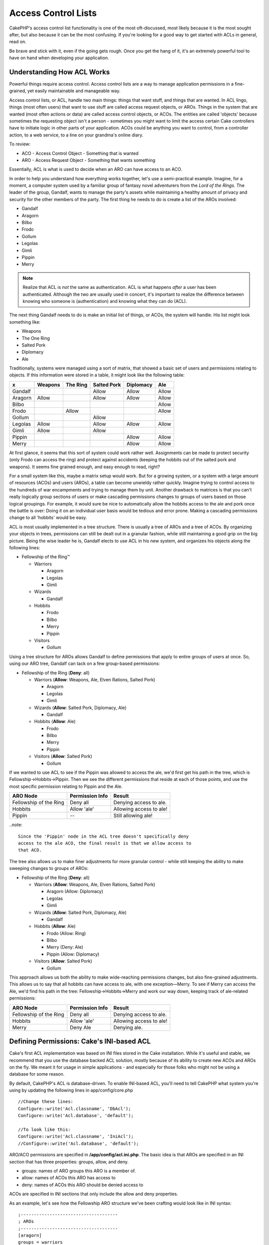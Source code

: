 Access Control Lists
####################

CakePHP's access control list functionality is one of the most
oft-discussed, most likely because it is the most sought after, but
also because it can be the most confusing. If you're looking for a
good way to get started with ACLs in general, read on.

Be brave and stick with it, even if the going gets rough. Once you
get the hang of it, it's an extremely powerful tool to have on hand
when developing your application.

Understanding How ACL Works
===========================

Powerful things require access control. Access control lists are a
way to manage application permissions in a fine-grained, yet easily
maintainable and manageable way.

Access control lists, or ACL, handle two main things: things that
want stuff, and things that are wanted. In ACL lingo, things (most
often users) that want to use stuff are called access request
objects, or AROs. Things in the system that are wanted (most often
actions or data) are called access control objects, or ACOs. The
entities are called 'objects' because sometimes the requesting
object isn't a person - sometimes you might want to limit the
access certain Cake controllers have to initiate logic in other
parts of your application. ACOs could be anything you want to
control, from a controller action, to a web service, to a line on
your grandma's online diary.

To review:

-  ACO - Access Control Object - Something that is wanted
-  ARO - Access Request Object - Something that wants something

Essentially, ACL is what is used to decide when an ARO can have
access to an ACO.

In order to help you understand how everything works together,
let's use a semi-practical example. Imagine, for a moment, a
computer system used by a familiar group of fantasy novel
adventurers from the *Lord of the Rings*. The leader of the group,
Gandalf, wants to manage the party's assets while maintaining a
healthy amount of privacy and security for the other members of the
party. The first thing he needs to do is create a list of the AROs
involved:


-  Gandalf
-  Aragorn
-  Bilbo
-  Frodo
-  Gollum
-  Legolas
-  Gimli
-  Pippin
-  Merry

.. note::

    Realize that ACL is *not* the same as authentication. ACL is what
    happens *after* a user has been authenticated. Although the two are
    usually used in concert, it's important to realize the difference
    between knowing who someone is (authentication) and knowing what
    they can do (ACL).

The next thing Gandalf needs to do is make an initial list of
things, or ACOs, the system will handle. His list might look
something like:


-  Weapons
-  The One Ring
-  Salted Pork
-  Diplomacy
-  Ale

Traditionally, systems were managed using a sort of matrix, that
showed a basic set of users and permissions relating to objects. If
this information were stored in a table, it might look like the
following table:

======== ======== ========= ============ ========== =======
x        Weapons  The Ring  Salted Pork  Diplomacy  Ale    
======== ======== ========= ============ ========== =======
Gandalf                     Allow        Allow      Allow  
-------- -------- --------- ------------ ---------- -------
Aragorn  Allow              Allow        Allow      Allow  
-------- -------- --------- ------------ ---------- -------
Bilbo                                               Allow  
-------- -------- --------- ------------ ---------- -------
Frodo             Allow                             Allow  
-------- -------- --------- ------------ ---------- -------
Gollum                      Allow                          
-------- -------- --------- ------------ ---------- -------
Legolas  Allow              Allow        Allow      Allow  
-------- -------- --------- ------------ ---------- -------
Gimli    Allow              Allow                          
-------- -------- --------- ------------ ---------- -------
Pippin                                   Allow      Allow  
-------- -------- --------- ------------ ---------- -------
Merry                                    Allow      Allow  
======== ======== ========= ============ ========== =======

At first glance, it seems that this sort of system could work
rather well. Assignments can be made to protect security (only
Frodo can access the ring) and protect against accidents (keeping
the hobbits out of the salted pork and weapons). It seems fine
grained enough, and easy enough to read, right?

For a small system like this, maybe a matrix setup would work. But
for a growing system, or a system with a large amount of resources
(ACOs) and users (AROs), a table can become unwieldy rather
quickly. Imagine trying to control access to the hundreds of war
encampments and trying to manage them by unit. Another drawback to
matrices is that you can't really logically group sections of users
or make cascading permissions changes to groups of users based on
those logical groupings. For example, it would sure be nice to
automatically allow the hobbits access to the ale and pork once the
battle is over: Doing it on an individual user basis would be
tedious and error prone. Making a cascading permissions change to
all 'hobbits' would be easy.

ACL is most usually implemented in a tree structure. There is
usually a tree of AROs and a tree of ACOs. By organizing your
objects in trees, permissions can still be dealt out in a granular
fashion, while still maintaining a good grip on the big picture.
Being the wise leader he is, Gandalf elects to use ACL in his new
system, and organizes his objects along the following lines:


-  Fellowship of the Ring™
   
   -  Warriors
      
      -  Aragorn
      -  Legolas
      -  Gimli

   -  Wizards
      
      -  Gandalf

   -  Hobbits
      
      -  Frodo
      -  Bilbo
      -  Merry
      -  Pippin

   -  Visitors
      
      -  Gollum



Using a tree structure for AROs allows Gandalf to define
permissions that apply to entire groups of users at once. So, using
our ARO tree, Gandalf can tack on a few group-based permissions:


-  Fellowship of the Ring
   (**Deny**: all)
   
   -  Warriors
      (**Allow**: Weapons, Ale, Elven Rations, Salted Pork)
      
      -  Aragorn
      -  Legolas
      -  Gimli

   -  Wizards
      (**Allow**: Salted Pork, Diplomacy, Ale)
      
      -  Gandalf

   -  Hobbits
      (**Allow**: Ale)
      
      -  Frodo
      -  Bilbo
      -  Merry
      -  Pippin

   -  Visitors
      (**Allow**: Salted Pork)
      
      -  Gollum



If we wanted to use ACL to see if the Pippin was allowed to access
the ale, we'd first get his path in the tree, which is
Fellowship->Hobbits->Pippin. Then we see the different permissions
that reside at each of those points, and use the most specific
permission relating to Pippin and the Ale.

======================= ================ =======================
ARO Node                Permission Info  Result                 
======================= ================ =======================
Fellowship of the Ring  Deny all         Denying access to ale. 
----------------------- ---------------- -----------------------
Hobbits                 Allow 'ale'      Allowing access to ale!
----------------------- ---------------- -----------------------
Pippin                  --               Still allowing ale!    
======================= ================ =======================

..note::

    Since the 'Pippin' node in the ACL tree doesn't specifically deny
    access to the ale ACO, the final result is that we allow access to
    that ACO.

The tree also allows us to make finer adjustments for more granular
control - while still keeping the ability to make sweeping changes
to groups of AROs:


-  Fellowship of the Ring
   (**Deny**: all)
   
   -  Warriors
      (**Allow**: Weapons, Ale, Elven Rations, Salted Pork)
      
      -  Aragorn
         (Allow: Diplomacy)
      -  Legolas
      -  Gimli

   -  Wizards
      (**Allow**: Salted Pork, Diplomacy, Ale)
      
      -  Gandalf

   -  Hobbits
      (**Allow**: Ale)
      
      -  Frodo
         (Allow: Ring)
      -  Bilbo
      -  Merry
         (Deny: Ale)
      -  Pippin
         (Allow: Diplomacy)

   -  Visitors
      (**Allow**: Salted Pork)
      
      -  Gollum



This approach allows us both the ability to make wide-reaching
permissions changes, but also fine-grained adjustments. This allows
us to say that all hobbits can have access to ale, with one
exception—Merry. To see if Merry can access the Ale, we'd find his
path in the tree: Fellowship->Hobbits->Merry and work our way down,
keeping track of ale-related permissions:

======================= ================ =======================
ARO Node                Permission Info  Result                 
======================= ================ =======================
Fellowship of the Ring  Deny all         Denying access to ale. 
----------------------- ---------------- -----------------------
Hobbits                 Allow 'ale'      Allowing access to ale!
----------------------- ---------------- -----------------------
Merry                   Deny Ale         Denying ale. 
======================= ================ =======================

Defining Permissions: Cake's INI-based ACL
==========================================

Cake's first ACL implementation was based on INI files stored in
the Cake installation. While it's useful and stable, we recommend
that you use the database backed ACL solution, mostly because of
its ability to create new ACOs and AROs on the fly. We meant it for
usage in simple applications - and especially for those folks who
might not be using a database for some reason.

By default, CakePHP's ACL is database-driven. To enable INI-based
ACL, you'll need to tell CakePHP what system you're using by
updating the following lines in app/config/core.php

::

    //Change these lines:
    Configure::write('Acl.classname', 'DbAcl');
    Configure::write('Acl.database', 'default');
    
    //To look like this:
    Configure::write('Acl.classname', 'IniAcl');
    //Configure::write('Acl.database', 'default');

ARO/ACO permissions are specified in **/app/config/acl.ini.php**.
The basic idea is that AROs are specified in an INI section that
has three properties: groups, allow, and deny.


-  groups: names of ARO groups this ARO is a member of.
-  allow: names of ACOs this ARO has access to
-  deny: names of ACOs this ARO should be denied access to

ACOs are specified in INI sections that only include the allow and
deny properties.

As an example, let's see how the Fellowship ARO structure we've
been crafting would look like in INI syntax:

::

    ;-------------------------------------
    ; AROs
    ;-------------------------------------
    [aragorn]
    groups = warriors
    allow = diplomacy
    
    [legolas]
    groups = warriors
    
    [gimli]
    groups = warriors
    
    [gandalf]
    groups = wizards
    
    [frodo]
    groups = hobbits
    allow = ring
    
    [bilbo]
    groups = hobbits
    
    [merry]
    groups = hobbits
    deny = ale
    
    [pippin]
    groups = hobbits
    
    [gollum]
    groups = visitors
    
    ;-------------------------------------
    ; ARO Groups
    ;-------------------------------------
    [warriors]
    allow = weapons, ale, salted_pork
    
    [wizards]
    allow = salted_pork, diplomacy, ale
    
    [hobbits]
    allow = ale
    
    [visitors]
    allow = salted_pork

Now that you've got your permissions defined, you can skip along to
:ref:`the section on checking permissions <checking-permissions>`
using the ACL component.


Defining Permissions: Cake's Database ACL
=========================================

Now that we've covered INI-based ACL permissions, let's move on to
the (more commonly used) database ACL.

Getting Started
---------------

The default ACL permissions implementation is database powered.
Cake's database ACL consists of a set of core models, and a console
application that comes with your Cake installation. The models are
used by Cake to interact with your database in order to store and
retrieve nodes in tree format. The console application is used to
initialize your database and interact with your ACO and ARO trees.

To get started, first you'll need to make sure your
``/app/config/database.php`` is present and correctly configured.
See section 4.1 for more information on database configuration.

Once you've done that, use the CakePHP console to create your ACL
database tables:

::

    $ cake schema create DbAcl

Running this command will drop and re-create the tables necessary
to store ACO and ARO information in tree format. The output of the
console application should look something like the following:

::

    ---------------------------------------------------------------
    Cake Schema Shell
    ---------------------------------------------------------------
    
    The following tables will be dropped.
    acos
    aros
    aros_acos
    
    Are you sure you want to drop the tables? (y/n) 
    [n] > y
    Dropping tables.
    acos updated.
    aros updated.
    aros_acos updated.
    
    The following tables will be created.
    acos
    aros
    aros_acos
    
    Are you sure you want to create the tables? (y/n) 
    [y] > y
    Creating tables.
    acos updated.
    aros updated.
    aros_acos updated.
    End create.

.. note::

    This replaces an older deprecated command, "initdb".

You can also use the SQL file found in
``app/config/sql/db_acl.sql``, but that's nowhere near as fun.

When finished, you should have three new database tables in your
system: acos, aros, and aros\_acos (the join table to create
permissions information between the two trees).

.. note::

    If you're curious about how Cake stores tree information in these
    tables, read up on modified database tree traversal. The ACL
    component uses CakePHP's :doc:`/core-libraries/behaviors/tree`
    to manage the trees' inheritances. The model class files for ACL
    are all compiled in a single file
    `db\_acl.php <http://api.cakephp.org/file/cake/libs/model/db_acl.php>`_.

Now that we're all set up, let's work on creating some ARO and ACO
trees.

Creating Access Request Objects (AROs) and Access Control Objects (ACOs)
------------------------------------------------------------------------

In creating new ACL objects (ACOs and AROs), realize that there are
two main ways to name and access nodes. The *first* method is to
link an ACL object directly to a record in your database by
specifying a model name and foreign key value. The *second* method
can be used when an object has no direct relation to a record in
your database - you can provide a textual alias for the object.

.. note::

    In general, when you're creating a group or higher level object,
    use an alias. If you're managing access to a specific item or
    record in the database, use the model/foreign key method.

You create new ACL objects using the core CakePHP ACL models. In
doing so, there are a number of fields you'll want to use when
saving data: ``model``, ``foreign_key``, ``alias``, and
``parent_id``.

The ``model`` and ``foreign_key`` fields for an ACL object allows
you to link up the object to its corresponding model record (if
there is one). For example, many AROs will have corresponding User
records in the database. Setting an ARO's ``foreign_key`` to the
User's ID will allow you to link up ARO and User information with a
single User model find() call if you've set up the correct model
associations. Conversely, if you want to manage edit operation on a
specific blog post or recipe listing, you may choose to link an ACO
to that specific model record.

The ``alias`` for an ACL object is just a human-readable label you
can use to identify an ACL object that has no direct model record
correlation. Aliases are usually useful in naming user groups or
ACO collections.

The ``parent_id`` for an ACL object allows you to fill out the tree
structure. Supply the ID of the parent node in the tree to create a
new child.

Before we can create new ACL objects, we'll need to load up their
respective classes. The easiest way to do this is to include Cake's
ACL Component in your controller's $components array:

::

    public $components = array('Acl');

Once we've got that done, let's see what some examples of creating
these objects might look like. The following code could be placed
in a controller action somewhere:

.. note::

    While the examples here focus on ARO creation, the same techniques
    can be used to create an ACO tree.

Keeping with our Fellowship setup, let's first create our ARO
groups. Because our groups won't really have specific records tied
to them, we'll use aliases to create these ACL objects. What we're
doing here is from the perspective of a controller action, but
could be done elsewhere. What we'll cover here is a bit of an
artificial approach, but you should feel comfortable using these
techniques to build AROs and ACOs on the fly.

This shouldn't be anything drastically new - we're just using
models to save data like we always do:

::

    function anyAction()
    {
        $aro =& $this->Acl->Aro;
        
        //Here's all of our group info in an array we can iterate through
        $groups = array(
            0 => array(
                'alias' => 'warriors'
            ),
            1 => array(
                'alias' => 'wizards'
            ),
            2 => array(
                'alias' => 'hobbits'
            ),
            3 => array(
                'alias' => 'visitors'
            ),
        );
        
        //Iterate and create ARO groups
        foreach($groups as $data)
        {
            //Remember to call create() when saving in loops...
            $aro->create();
            
            //Save data
            $aro->save($data);
        }
    
        //Other action logic goes here...
    }

Once we've got them in there, we can use the ACL console
application to verify the tree structure.

::

    $ cake acl view aro
    
    Aro tree:
    ---------------------------------------------------------------
      [1]warriors
    
      [2]wizards
    
      [3]hobbits
    
      [4]visitors
    
    ---------------------------------------------------------------

I suppose it's not much of a tree at this point, but at least we've
got some verification that we've got four top-level nodes. Let's
add some children to those ARO nodes by adding our specific user
AROs under these groups. Every good citizen of Middle Earth has an
account in our new system, so we'll tie these ARO records to
specific model records in our database.

.. note::

    When adding child nodes to a tree, make sure to use the ACL node
    ID, rather than a foreign\_key value.

::

    function anyAction()
    {
        $aro = new Aro();
        
        //Here are our user records, ready to be linked up to new ARO records
        //This data could come from a model and modified, but we're using static
        //arrays here for demonstration purposes.
        
        $users = array(
            0 => array(
                'alias' => 'Aragorn',
                'parent_id' => 1,
                'model' => 'User',
                'foreign_key' => 2356,
            ),
            1 => array(
                'alias' => 'Legolas',
                'parent_id' => 1,
                'model' => 'User',
                'foreign_key' => 6342,
            ),
            2 => array(
                'alias' => 'Gimli',
                'parent_id' => 1,
                'model' => 'User',
                'foreign_key' => 1564,
            ),
            3 => array(
                'alias' => 'Gandalf',
                'parent_id' => 2,
                'model' => 'User',
                'foreign_key' => 7419,
            ),
            4 => array(
                'alias' => 'Frodo',
                'parent_id' => 3,
                'model' => 'User',
                'foreign_key' => 7451,
            ),
            5 => array(
                'alias' => 'Bilbo',
                'parent_id' => 3,
                'model' => 'User',
                'foreign_key' => 5126,
            ),
            6 => array(
                'alias' => 'Merry',
                'parent_id' => 3,
                'model' => 'User',
                'foreign_key' => 5144,
            ),
            7 => array(
                'alias' => 'Pippin',
                'parent_id' => 3,
                'model' => 'User',
                'foreign_key' => 1211,
            ),
            8 => array(
                'alias' => 'Gollum',
                'parent_id' => 4,
                'model' => 'User',
                'foreign_key' => 1337,
            ),
        );
        
        //Iterate and create AROs (as children)
        foreach($users as $data)
        {
            //Remember to call create() when saving in loops...
            $aro->create();
    
            //Save data
            $aro->save($data);
        }
        
        //Other action logic goes here...
    }

.. note::

    Typically you won't supply both an alias and a model/foreign\_key,
    but we're using both here to make the structure of the tree easier
    to read for demonstration purposes.

The output of that console application command should now be a
little more interesting. Let's give it a try:

::

    $ cake acl view aro
    
    Aro tree:
    ---------------------------------------------------------------
      [1]warriors
    
        [5]Aragorn
    
        [6]Legolas
    
        [7]Gimli
    
      [2]wizards
    
        [8]Gandalf
    
      [3]hobbits
    
        [9]Frodo
    
        [10]Bilbo
    
        [11]Merry
    
        [12]Pippin
    
      [4]visitors
    
        [13]Gollum
    
    ---------------------------------------------------------------

Now that we've got our ARO tree setup properly, let's discuss a
possible approach for structuring an ACO tree. While we can
structure more of an abstract representation of our ACO's, it's
often more practical to model an ACO tree after Cake's
Controller/Action setup. We've got five main objects we're handling
in this Fellowship scenario, and the natural setup for that in a
Cake application is a group of models, and ultimately the
controllers that manipulate them. Past the controllers themselves,
we'll want to control access to specific actions in those
controllers.

Based on that idea, let's set up an ACO tree that will mimic a Cake
app setup. Since we have five ACOs, we'll create an ACO tree that
should end up looking something like the following:


-  Weapons
-  Rings
-  PorkChops
-  DiplomaticEfforts
-  Ales

One nice thing about a Cake ACL setup is that each ACO
automatically contains four properties related to CRUD (create,
read, update, and delete) actions. You can create children nodes
under each of these five main ACOs, but using Cake's built in
action management covers basic CRUD operations on a given object.
Keeping this in mind will make your ACO trees smaller and easier to
maintain. We'll see how these are used later on when we discuss how
to assign permissions.

Since you're now a pro at adding AROs, use those same techniques to
create this ACO tree. Create these upper level groups using the
core Aco model.

Assigning Permissions
---------------------

After creating our ACOs and AROs, we can finally assign permissions
between the two groups. This is done using Cake's core Acl
component. Let's continue on with our example.

Here we'll work in the context of a controller action. We do that
because permissions are managed by the Acl Component.

::

    class SomethingsController extends AppController
    {
        // You might want to place this in the AppController
        // instead, but here works great too.
    
        public $components = array('Acl');
    
    }

Let's set up some basic permissions using the AclComponent in an
action inside this controller.

::

    function index()
    {
        //Allow warriors complete access to weapons
        //Both these examples use the alias syntax
        $this->Acl->allow('warriors', 'Weapons');
        
        //Though the King may not want to let everyone
        //have unfettered access
        $this->Acl->deny('warriors/Legolas', 'Weapons', 'delete');
        $this->Acl->deny('warriors/Gimli',   'Weapons', 'delete');
        
        die(print_r('done', 1));
    }

The first call we make to the AclComponent allows any user under
the 'warriors' ARO group full access to anything under the
'Weapons' ACO group. Here we're just addressing ACOs and AROs by
their aliases.

Notice the usage of the third parameter? That's where we use those
handy actions that are in-built for all Cake ACOs. The default
options for that parameter are ``create``, ``read``, ``update``,
and ``delete`` but you can add a column in the ``aros_acos``
database table (prefixed with \_ - for example ``_admin``) and use
it alongside the defaults.

The second set of calls is an attempt to make a more fine-grained
permission decision. We want Aragorn to keep his full-access
privileges, but deny other warriors in the group the ability to
delete Weapons records. We're using the alias syntax to address the
AROs above, but you might want to use the model/foreign key syntax
yourself. What we have above is equivalent to this:

::

    // 6342 = Legolas
    // 1564 = Gimli
    
    $this->Acl->deny(array('model' => 'User', 'foreign_key' => 6342), 'Weapons', 'delete');
    $this->Acl->deny(array('model' => 'User', 'foreign_key' => 1564), 'Weapons', 'delete');

.. note::

    Addressing a node using the alias syntax uses a slash-delimited
    string ('/users/employees/developers'). Addressing a node using
    model/foreign key syntax uses an array with two parameters:
    ``array('model' => 'User', 'foreign_key' => 8282)``.

The next section will help us validate our setup by using the
AclComponent to check the permissions we've just set up.

.. _checking-permissions:

Checking Permissions: The ACL Component
---------------------------------------

Let's use the AclComponent to make sure dwarves and elves can't
remove things from the armory. At this point, we should be able to
use the AclComponent to make a check between the ACOs and AROs
we've created. The basic syntax for making a permissions check is:

::

    $this->Acl->check( $aro, $aco, $action = '*');

Let's give it a try inside a controller action:

::

    function index()
    {
        //These all return true:
        $this->Acl->check('warriors/Aragorn', 'Weapons');
        $this->Acl->check('warriors/Aragorn', 'Weapons', 'create');
        $this->Acl->check('warriors/Aragorn', 'Weapons', 'read');
        $this->Acl->check('warriors/Aragorn', 'Weapons', 'update');
        $this->Acl->check('warriors/Aragorn', 'Weapons', 'delete');
        
        //Remember, we can use the model/foreign key syntax 
        //for our user AROs
        $this->Acl->check(array('model' => 'User', 'foreign_key' => 2356), 'Weapons');
        
        //These also return true:
        $result = $this->Acl->check('warriors/Legolas', 'Weapons', 'create');
        $result = $this->Acl->check('warriors/Gimli', 'Weapons', 'read');
        
        //But these return false:
        $result = $this->Acl->check('warriors/Legolas', 'Weapons', 'delete');
        $result = $this->Acl->check('warriors/Gimli', 'Weapons', 'delete');
    }

The usage here is demonstrational, but hopefully you can see how
checking like this can be used to decide whether or not to allow
something to happen, show an error message, or redirect the user to
a login.
